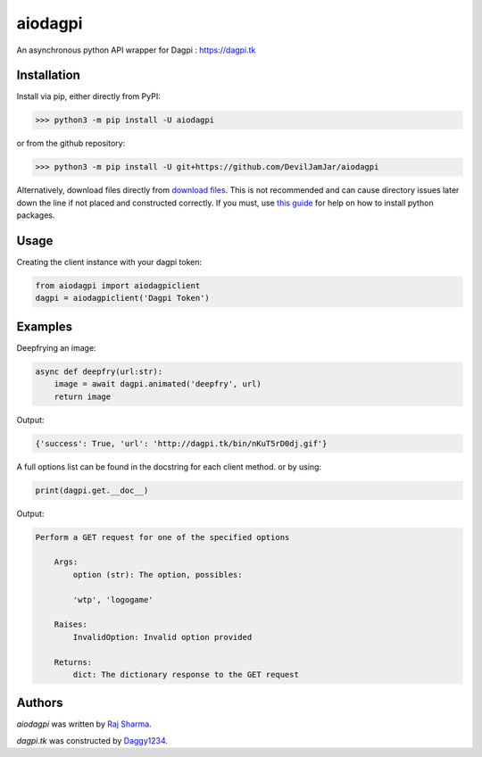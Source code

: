 aiodagpi
========

.. image:: https://travis-ci.com/DevilJamJar/aiodagpi.svg?branch=master
    :target: https://travis-ci.com/DevilJamJar/aiodagpi
    :alt: Latest Travis build status

.. image:: https://img.shields.io/pypi/v/aiodagpi.svg
    :target: https://pypi.python.org/pypi/aiodagpi
    :alt: Latest PyPI version

.. image:: https://img.shields.io/badge/license-MIT-yellowgreen
    :target: https://mit-license.org
    :alt: MIT License link

.. image:: https://img.shields.io/badge/api-dagpi-yellow
    :target: https://dagpi.tk
    :alt: Dagpi.tk link

.. image:: https://img.shields.io/badge/python-3.6%2B-blue
    :target: https://www.python.org/downloads/
    :alt: Python version 3.6 and above

An asynchronous python API wrapper for Dagpi : https://dagpi.tk

Installation
------------
Install via pip, either directly from PyPI:

.. code:: sh

    >>> python3 -m pip install -U aiodagpi

or from the github repository:

.. code:: sh

    >>> python3 -m pip install -U git+https://github.com/DevilJamJar/aiodagpi

Alternatively, download files directly from `download files <https://pypi.org/project/aiodagpi/#files>`_. This is not recommended and can cause directory issues later down the line if not placed and constructed correctly. If you must, use `this guide <https://packaging.python.org/tutorials/installing-packages/>`_ for help on how to install python packages.

Usage
-----

Creating the client instance with your dagpi token:

.. code:: py

    from aiodagpi import aiodagpiclient
    dagpi = aiodagpiclient('Dagpi Token')

Examples
--------

Deepfrying an image:

.. code:: py

    async def deepfry(url:str):
        image = await dagpi.animated('deepfry', url)
        return image

Output:

.. code:: py

    {'success': True, 'url': 'http://dagpi.tk/bin/nKuT5rD0dj.gif'}

A full options list can be found in the docstring for each client method. or by using:

.. code:: py

    print(dagpi.get.__doc__)

Output:

.. code:: py

    Perform a GET request for one of the specified options

        Args:
            option (str): The option, possibles:
            
            'wtp', 'logogame'

        Raises:
            InvalidOption: Invalid option provided

        Returns:
            dict: The dictionary response to the GET request

Authors
-------

`aiodagpi` was written by `Raj Sharma <yrsharma@icloud.com>`_.

`dagpi.tk` was constructed by `Daggy1234 <https://github.com/Daggy1234>`_.
